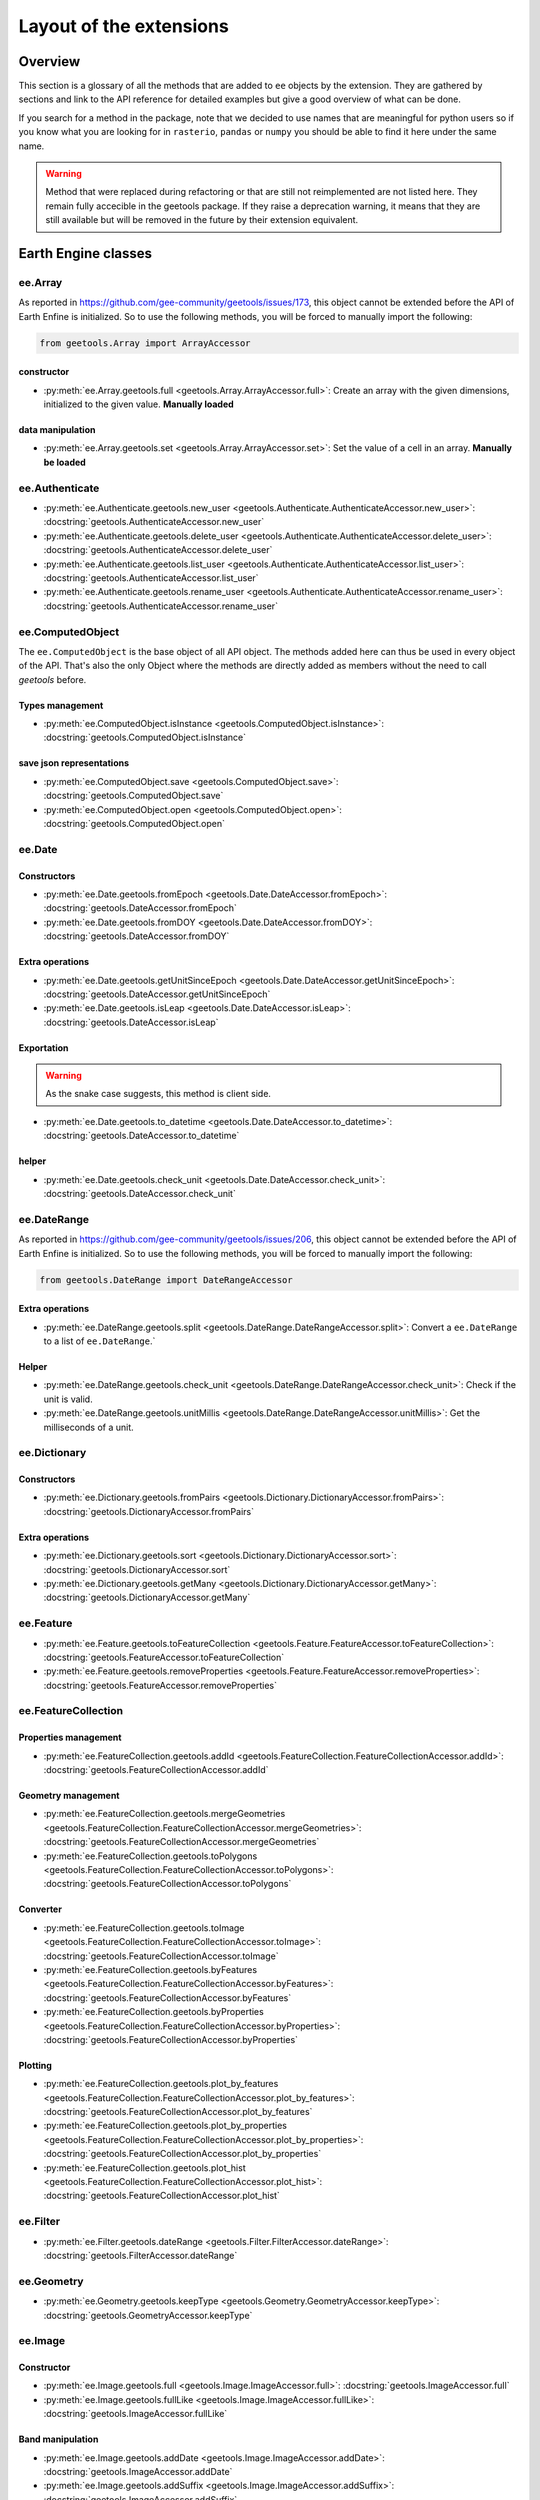 Layout of the extensions
========================

Overview
--------

This section is a glossary of all the methods that are added to ``ee`` objects by the extension.
They are gathered by sections and link to the API reference for detailed examples but give a good overview of what can be done.

If you search for a method in the package, note that we decided to use names that are meaningful for python users so if you know what you are looking for in ``rasterio``, ``pandas`` or ``numpy`` you should be able to find it here under the same name.

.. warning::

    Method that were replaced during refactoring or that are still not reimplemented are not listed here.
    They remain fully accecible in the geetools package. If they raise a deprecation warning, it means that they are still available but will be removed in the future by their extension equivalent.

Earth Engine classes
--------------------

ee.Array
^^^^^^^^

As reported in https://github.com/gee-community/geetools/issues/173, this object cannot be extended before the API of Earth Enfine is initialized. So to use the following methods, you will be forced to manually import the following:

.. code-block:: python

    from geetools.Array import ArrayAccessor

constructor
###########

- :py:meth:`ee.Array.geetools.full <geetools.Array.ArrayAccessor.full>`: Create an array with the given dimensions, initialized to the given value. **Manually loaded**

data manipulation
#################

- :py:meth:`ee.Array.geetools.set <geetools.Array.ArrayAccessor.set>`: Set the value of a cell in an array. **Manually be loaded**

ee.Authenticate
^^^^^^^^^^^^^^^

- :py:meth:`ee.Authenticate.geetools.new_user <geetools.Authenticate.AuthenticateAccessor.new_user>`: :docstring:`geetools.AuthenticateAccessor.new_user`
- :py:meth:`ee.Authenticate.geetools.delete_user <geetools.Authenticate.AuthenticateAccessor.delete_user>`: :docstring:`geetools.AuthenticateAccessor.delete_user`
- :py:meth:`ee.Authenticate.geetools.list_user <geetools.Authenticate.AuthenticateAccessor.list_user>`: :docstring:`geetools.AuthenticateAccessor.list_user`
- :py:meth:`ee.Authenticate.geetools.rename_user <geetools.Authenticate.AuthenticateAccessor.rename_user>`: :docstring:`geetools.AuthenticateAccessor.rename_user`


ee.ComputedObject
^^^^^^^^^^^^^^^^^

The ``ee.ComputedObject`` is the base object of all API object. The methods added here can thus be used in every object of the API.
That's also the only Object where the methods are directly added as members without the need to call `geetools` before.

Types management
################

- :py:meth:`ee.ComputedObject.isInstance <geetools.ComputedObject.isInstance>`: :docstring:`geetools.ComputedObject.isInstance`

save json representations
#########################

- :py:meth:`ee.ComputedObject.save <geetools.ComputedObject.save>`: :docstring:`geetools.ComputedObject.save`
- :py:meth:`ee.ComputedObject.open <geetools.ComputedObject.open>`: :docstring:`geetools.ComputedObject.open`

ee.Date
^^^^^^^

Constructors
############

- :py:meth:`ee.Date.geetools.fromEpoch <geetools.Date.DateAccessor.fromEpoch>`: :docstring:`geetools.DateAccessor.fromEpoch`
- :py:meth:`ee.Date.geetools.fromDOY <geetools.Date.DateAccessor.fromDOY>`: :docstring:`geetools.DateAccessor.fromDOY`

Extra operations
################

- :py:meth:`ee.Date.geetools.getUnitSinceEpoch <geetools.Date.DateAccessor.getUnitSinceEpoch>`: :docstring:`geetools.DateAccessor.getUnitSinceEpoch`
- :py:meth:`ee.Date.geetools.isLeap <geetools.Date.DateAccessor.isLeap>`: :docstring:`geetools.DateAccessor.isLeap`

Exportation
###########

.. warning::

    As the snake case suggests, this method is client side.

- :py:meth:`ee.Date.geetools.to_datetime <geetools.Date.DateAccessor.to_datetime>`: :docstring:`geetools.DateAccessor.to_datetime`

helper
######

- :py:meth:`ee.Date.geetools.check_unit <geetools.Date.DateAccessor.check_unit>`: :docstring:`geetools.DateAccessor.check_unit`

ee.DateRange
^^^^^^^^^^^^

As reported in https://github.com/gee-community/geetools/issues/206, this object cannot be extended before the API of Earth Enfine is initialized. So to use the following methods, you will be forced to manually import the following:

.. code-block:: python

    from geetools.DateRange import DateRangeAccessor

Extra operations
################

- :py:meth:`ee.DateRange.geetools.split <geetools.DateRange.DateRangeAccessor.split>`: Convert a ``ee.DateRange`` to a list of ``ee.DateRange``.`

Helper
######

- :py:meth:`ee.DateRange.geetools.check_unit <geetools.DateRange.DateRangeAccessor.check_unit>`: Check if the unit is valid.
- :py:meth:`ee.DateRange.geetools.unitMillis <geetools.DateRange.DateRangeAccessor.unitMillis>`: Get the milliseconds of a unit.

ee.Dictionary
^^^^^^^^^^^^^

Constructors
############

- :py:meth:`ee.Dictionary.geetools.fromPairs <geetools.Dictionary.DictionaryAccessor.fromPairs>`: :docstring:`geetools.DictionaryAccessor.fromPairs`

Extra operations
################

- :py:meth:`ee.Dictionary.geetools.sort <geetools.Dictionary.DictionaryAccessor.sort>`: :docstring:`geetools.DictionaryAccessor.sort`
- :py:meth:`ee.Dictionary.geetools.getMany <geetools.Dictionary.DictionaryAccessor.getMany>`: :docstring:`geetools.DictionaryAccessor.getMany`

ee.Feature
^^^^^^^^^^

- :py:meth:`ee.Feature.geetools.toFeatureCollection <geetools.Feature.FeatureAccessor.toFeatureCollection>`: :docstring:`geetools.FeatureAccessor.toFeatureCollection`
- :py:meth:`ee.Feature.geetools.removeProperties <geetools.Feature.FeatureAccessor.removeProperties>`: :docstring:`geetools.FeatureAccessor.removeProperties`

ee.FeatureCollection
^^^^^^^^^^^^^^^^^^^^

Properties management
#####################

- :py:meth:`ee.FeatureCollection.geetools.addId <geetools.FeatureCollection.FeatureCollectionAccessor.addId>`: :docstring:`geetools.FeatureCollectionAccessor.addId`

Geometry management
###################

- :py:meth:`ee.FeatureCollection.geetools.mergeGeometries <geetools.FeatureCollection.FeatureCollectionAccessor.mergeGeometries>`: :docstring:`geetools.FeatureCollectionAccessor.mergeGeometries`
- :py:meth:`ee.FeatureCollection.geetools.toPolygons <geetools.FeatureCollection.FeatureCollectionAccessor.toPolygons>`: :docstring:`geetools.FeatureCollectionAccessor.toPolygons`

Converter
#########

- :py:meth:`ee.FeatureCollection.geetools.toImage <geetools.FeatureCollection.FeatureCollectionAccessor.toImage>`: :docstring:`geetools.FeatureCollectionAccessor.toImage`
- :py:meth:`ee.FeatureCollection.geetools.byFeatures <geetools.FeatureCollection.FeatureCollectionAccessor.byFeatures>`: :docstring:`geetools.FeatureCollectionAccessor.byFeatures`
- :py:meth:`ee.FeatureCollection.geetools.byProperties <geetools.FeatureCollection.FeatureCollectionAccessor.byProperties>`: :docstring:`geetools.FeatureCollectionAccessor.byProperties`

Plotting
########

- :py:meth:`ee.FeatureCollection.geetools.plot_by_features <geetools.FeatureCollection.FeatureCollectionAccessor.plot_by_features>`: :docstring:`geetools.FeatureCollectionAccessor.plot_by_features`
- :py:meth:`ee.FeatureCollection.geetools.plot_by_properties <geetools.FeatureCollection.FeatureCollectionAccessor.plot_by_properties>`: :docstring:`geetools.FeatureCollectionAccessor.plot_by_properties`
- :py:meth:`ee.FeatureCollection.geetools.plot_hist <geetools.FeatureCollection.FeatureCollectionAccessor.plot_hist>`: :docstring:`geetools.FeatureCollectionAccessor.plot_hist`

ee.Filter
^^^^^^^^^

- :py:meth:`ee.Filter.geetools.dateRange <geetools.Filter.FilterAccessor.dateRange>`: :docstring:`geetools.FilterAccessor.dateRange`


ee.Geometry
^^^^^^^^^^^

- :py:meth:`ee.Geometry.geetools.keepType <geetools.Geometry.GeometryAccessor.keepType>`: :docstring:`geetools.GeometryAccessor.keepType`

ee.Image
^^^^^^^^

Constructor
###########

- :py:meth:`ee.Image.geetools.full <geetools.Image.ImageAccessor.full>`: :docstring:`geetools.ImageAccessor.full`
- :py:meth:`ee.Image.geetools.fullLike <geetools.Image.ImageAccessor.fullLike>`: :docstring:`geetools.ImageAccessor.fullLike`

Band manipulation
#################

- :py:meth:`ee.Image.geetools.addDate <geetools.Image.ImageAccessor.addDate>`: :docstring:`geetools.ImageAccessor.addDate`
- :py:meth:`ee.Image.geetools.addSuffix <geetools.Image.ImageAccessor.addSuffix>`: :docstring:`geetools.ImageAccessor.addSuffix`
- :py:meth:`ee.Image.geetools.addPrefix <geetools.Image.ImageAccessor.addPrefix>`: :docstring:`geetools.ImageAccessor.addPrefix`
- :py:meth:`ee.Image.geetools.rename <geetools.Image.ImageAccessor.rename>`: :docstring:`geetools.ImageAccessor.rename`
- :py:meth:`ee.Image.geetools.remove <geetools.Image.ImageAccessor.remove>`: :docstring:`geetools.ImageAccessor.remove`
- :py:meth:`ee.Image.geetools.doyToDate <geetools.Image.ImageAccessor.doyToDate>`: :docstring:`geetools.ImageAccessor.doyToDate`
- :py:meth:`ee.Image.geetools.negativeClip <geetools.Image.ImageAccessor.negativeClip>`: :docstring:`geetools.ImageAccessor.negativeClip`
- :py:meth:`ee.Image.geetools.gauss <geetools.Image.ImageAccessor.gauss>`: :docstring:`geetools.ImageAccessor.gauss`
- :py:meth:`ee.Image.geetools.repeat <geetools.Image.ImageAccessor.repeat>`: :docstring:`geetools.ImageAccessor.repeat`

Data extraction
###############

- :py:meth:`ee.Image.geetools.getValues <geetools.Image.ImageAccessor.getValues>`: :docstring:`geetools.ImageAccessor.getValues`
- :py:meth:`ee.Image.geetools.minScale <geetools.Image.ImageAccessor.minScale>`: :docstring:`geetools.ImageAccessor.minScale`
- :py:meth:`ee.Image.geetools.reduceBands <geetools.Image.ImageAccessor.reduceBands>`: :docstring:`geetools.ImageAccessor.reduceBands`
- :py:meth:`ee.Image.geetools.format <geetools.Image.ImageAccessor.format>`: :docstring:`geetools.ImageAccessor.format`
- :py:meth:`ee.Image.geetools.index_list <geetools.Image.ImageAccessor.index_list>`: :docstring:`geetools.ImageAccessor.index_list`
- :py:meth:`ee.Image.geetools.spectralIndices <geetools.Image.ImageAccessor.spectralIndices>`: :docstring:`geetools.ImageAccessor.spectralIndices`
- :py:meth:`ee.Image.geetools.getScaleParams <geetools.Image.ImageAccessor.getScaleParams>`: :docstring:`geetools.ImageAccessor.getScaleParams`
- :py:meth:`ee.Image.geetools.getOffsetParams <geetools.Image.ImageAccessor.getOffsetParams>`: :docstring:`geetools.ImageAccessor.getOffsetParams`
- :py:meth:`ee.Image.geetools.getSTAC <geetools.Image.ImageAccessor.getSTAC>`: :docstring:`geetools.ImageAccessor.getSTAC`
- :py:meth:`ee.Image.geetools.getDOI <geetools.Image.ImageAccessor.getDOI>`: :docstring:`geetools.ImageAccessor.getDOI`
- :py:meth:`ee.Image.geetools.getCitation <geetools.Image.ImageAccessor.getCitation>`: :docstring:`geetools.ImageAccessor.getCitation`


Data manipulation
#################

- :py:meth:`ee.Image.geetools.doyToDate <geetools.Image.ImageAccessor.doyToDate>`: :docstring:`geetools.ImageAccessor.doyToDate`
- :py:meth:`ee.Image.geetools.clipOnCollection <geetools.Image.ImageAccessor.clipOnCollection>`: :docstring:`geetools.ImageAccessor.clipOnCollection`
- :py:meth:`ee.Image.geetools.bufferMask <geetools.Image.ImageAccessor.bufferMask>`: :docstring:`geetools.ImageAccessor.bufferMask`
- :py:meth:`ee.Image.geetools.removeZeros <geetools.Image.ImageAccessor.removeZeros>`: :docstring:`geetools.ImageAccessor.removeZeros`
- :py:meth:`ee.Image.geetools.interpolateBands <geetools.Image.ImageAccessor.interpolateBands>`: :docstring:`geetools.ImageAccessor.interpolateBands`
- :py:meth:`ee.Image.geetools.isletMask <geetools.Image.ImageAccessor.isletMask>`: :docstring:`geetools.ImageAccessor.isletMask`
- :py:meth:`ee.Image.geetools.scaleAndOffset <geetools.Image.ImageAccessor.scaleAndOffset>`: :docstring:`geetools.ImageAccessor.scaleAndOffset`
- :py:meth:`ee.Image.geetools.preprocess <geetools.Image.ImageAccessor.preprocess>`: :docstring:`geetools.ImageAccessor.preprocess`
- :py:meth:`ee.Image.geetools.panSharpen <geetools.Image.ImageAccessor.panSharpen>`: :docstring:`geetools.ImageAccessor.panSharpen`
- :py:meth:`ee.Image.geetools.tasseledCap <geetools.Image.ImageAccessor.tasseledCap>`: :docstring:`geetools.ImageAccessor.tasseledCap`
- :py:meth:`ee.Image.geetools.matchHistogram <geetools.Image.ImageAccessor.matchHistogram>`: :docstring:`geetools.ImageAccessor.matchHistogram`
- :py:meth:`ee.Image.geetools.maskClouds <geetools.Image.ImageAccessor.maskClouds>`: :docstring:`geetools.ImageAccessor.maskClouds`

Converter
#########

- :py:meth:`ee.Image.geetools.toGrid <geetools.Image.ImageAccessor.toGrid>`: :docstring:`geetools.ImageAccessor.toGrid`

Properties
##########

- :py:meth:`ee.Image.geetools.removeProperties <geetools.Image.ImageAccessor.removeProperties>`: :docstring:`geetools.ImageAccessor.removeProperties`

ee.ImageCollection
^^^^^^^^^^^^^^^^^^

Data manipulation
#################

- :py:meth:`ee.ImageCollection.geetools.maskClouds <geetools.ImageCollection.ImageCollectionAccessor.maskClouds>`: :docstring:`geetools.ImageCollectionAccessor.maskClouds`
- :py:meth:`ee.ImageCollection.geetools.closest <geetools.ImageCollection.ImageCollectionAccessor.closest>`: :docstring:`geetools.ImageCollectionAccessor.closest`
- :py:meth:`ee.ImageCollection.geetools.scaleAndOffset <geetools.ImageCollection.ImageCollectionAccessor.scaleAndOffset>`: :docstring:`geetools.ImageCollectionAccessor.scaleAndOffset`
- :py:meth:`ee.ImageCollection.geetools.preprocess <geetools.ImageCollection.ImageCollectionAccessor.preprocess>`: :docstring:`geetools.ImageCollectionAccessor.preprocess`
- :py:meth:`ee.ImageCollection.geetools.panSharpen <geetools.ImageCollection.ImageCollectionAccessor.panSharpen>`: :docstring:`geetools.ImageCollectionAccessor.panSharpen`
- :py:meth:`ee.ImageCollection.geetools.tasseledCap <geetools.ImageCollection.ImageCollectionAccessor.tasseledCap>`: :docstring:`geetools.ImageCollectionAccessor.tasseledCap`
- :py:meth:`ee.ImageCollection.geetools.append <geetools.ImageCollection.ImageCollectionAccessor.append>`: :docstring:`geetools.ImageCollectionAccessor.append`
- :py:meth:`ee.ImageCollection.geetools.outliers <geetools.ImageCollection.ImageCollectionAccessor.outliers>`: :docstring:`geetools.ImageCollectionAccessor.outliers`

Data extraction
###############

- :py:meth:`ee.ImageCollection.geetools.spectralIndices <geetools.ImageCollection.ImageCollectionAccessor.spectralIndices>`: :docstring:`geetools.ImageCollectionAccessor.spectralIndices`
- :py:meth:`ee.ImageCollection.geetools.getScaleParams <geetools.ImageCollection.ImageCollectionAccessor.getScaleParams>`: :docstring:`geetools.ImageCollectionAccessor.getScaleParams`
- :py:meth:`ee.ImageCollection.geetools.getOffsetParams <geetools.ImageCollection.ImageCollectionAccessor.getOffsetParams>`: :docstring:`geetools.ImageCollectionAccessor.getOffsetParams`
- :py:meth:`ee.ImageCollection.geetools.getDOI <geetools.ImageCollection.ImageCollectionAccessor.getDOI>`: :docstring:`geetools.ImageCollectionAccessor.getDOI`
- :py:meth:`ee.ImageCollection.geetools.getCitation <geetools.ImageCollection.ImageCollectionAccessor.getCitation>`: :docstring:`geetools.ImageCollectionAccessor.getCitation`
- :py:meth:`ee.ImageCollection.geetools.getSTAC <geetools.ImageCollection.ImageCollectionAccessor.getSTAC>`: :docstring:`geetools.ImageCollectionAccessor.getSTAC`
-  :py:meth:`ee.ImageCollection.geetools.collectionMask <geetools.ImageCollection.ImageCollectionAccessor.collectionMask>`: :docstring:`geetools.ImageCollectionAccessor.collectionMask`
- :py:meth:`ee.ImageCollection.geetools.iloc <geetools.ImageCollection.ImageCollectionAccessor.iloc>`: :docstring:`geetools.ImageCollectionAccessor.iloc`
- :py:meth:`ee.ImageCollection.geetools.integral <geetools.ImageCollection.ImageCollectionAccessor.integral>`: :docstring:`geetools.ImageCollectionAccessor.integral`

Filter
######

- :py:meth:`ee.ImageCollection.geetools.containsBandNames <geetools.ImageCollection.ImageCollectionAccessor.containsBandNames>`: :docstring:`geetools.ImageCollectionAccessor.containsBandNames`
- :py:meth:`ee.ImageCollection.geetools.containsAllBands <geetools.ImageCollection.ImageCollectionAccessor.containsAllBands>`: :docstring:`geetools.ImageCollectionAccessor.containsAllBands`
- :py:meth:`ee.ImageCollection.geetools.containsAnyBand <geetools.ImageCollection.ImageCollectionAccessor.containsAnyBand>`: :docstring:`geetools.ImageCollectionAccessor.containsAnyBand`

Converter
#########

- :py:meth:`ee.ImageCollection.geetools.to_xarray <geetools.ImageCollection.ImageCollectionAccessor.to_xarray>`: :docstring:`geetools.ImageCollectionAccessor.to_xarray`

ee.Initialize
^^^^^^^^^^^^^

- :py:meth:`ee.Initialize.geetools.from_user <geetools.Initialize.InitializeAccessor.from_user>`: :docstring:`geetools.InitializeAccessor.from_user`
- :py:meth:`ee.Initialize.geetools.project_id <geetools.Initialize.InitializeAccessor.project_id>`: :docstring:`geetools.InitializeAccessor.project_id`

ee.Join
^^^^^^^

- :py:meth:`ee.Join.geetools.byProperty <geetools.Join.JoinAccessor.byProperty>`: :docstring:`geetools.JoinAccessor.byProperty`

ee.List
^^^^^^^

Constructor
###########

- :py:meth:`ee.List.geetools.sequence <geetools.List.ListAccessor.sequence>`: :docstring:`geetools.ListAccessor.sequence`
- :py:meth:`ee.List.geetools.zip <geetools.List.ListAccessor.zip>`: :docstring:`geetools.ListAccessor.zip`

operations
##########

- :py:meth:`ee.List.geetools.product <geetools.List.ListAccessor.product>`: :docstring:`geetools.ListAccessor.product`
- :py:meth:`ee.List.geetools.complement <geetools.List.ListAccessor.complement>`: :docstring:`geetools.ListAccessor.complement`
- :py:meth:`ee.List.geetools.intersection <geetools.List.ListAccessor.intersection>`: :docstring:`geetools.ListAccessor.intersection`
- :py:meth:`ee.List.geetools.union <geetools.List.ListAccessor.union>`: :docstring:`geetools.ListAccessor.union`
- :py:meth:`ee.List.geetools.delete <geetools.List.ListAccessor.delete>`: :docstring:`geetools.ListAccessor.delete`
- :py:meth:`ee.List.geetools.replaceMany <geetools.List.ListAccessor.replaceMany>`: :docstring:`geetools.ListAccessor.replaceMany`

Converter
#########

- :py:meth:`ee.List.geetools.join <geetools.List.ListAccessor.join>`: :docstring:`geetools.ListAccessor.join`
- :py:meth:`ee.List.geetools.toStrings <geetools.List.ListAccessor.toStrings>`: :docstring:`geetools.ListAccessor.toStrings`

ee.Number
^^^^^^^^^

- :py:meth:`ee.Number.geetools.truncate <geetools.Number.NumberAccessor.truncate>`: :docstring:`geetools.NumberAccessor.truncate`

ee.String
^^^^^^^^^

- :py:meth:`ee.String.geetools.eq <geetools.String.StringAccessor.eq>`: :docstring:`geetools.StringAccessor.eq`
- :py:meth:`ee.String.geetools.format <geetools.String.StringAccessor.format>`: :docstring:`geetools.StringAccessor.format`

Added classes
-------------

ee.Float
^^^^^^^^

.. note::

    This object does not exist in the original API. It is a custom Placeholder Float class to be used in the :py:meth:`ee.ComputedObject.isInstance <geetools.ComputedObjectAccessor.isInstance>` method.

ee.Integer
^^^^^^^^^^

.. note::

    This object does not exist in the original API. It is a custom Placeholder Float class to be used in the :py:meth:`ee.ComputedObject.isInstance <geetools.ComputedObjectAccessor.isInstance>` method.

ee.Asset
^^^^^^^^

.. note::

    This object is overriding most of the pathlib methods. We are simply gathering them here for convenience.

Constructor
###########

- :py:meth:`ee.Asset.home <geetools.Asset.Asset.home>`: :docstring:`geetools.Asset.home`

Operation
#########

- :py:meth:`ee.Asset.as_posix <geetools.Asset.Asset.as_posix>`: :docstring:`geetools.Asset.as_posix`
- :py:meth:`ee.Asset.as_uri <geetools.Asset.Asset.as_uri>`: :docstring:`geetools.Asset.as_uri`
- :py:meth:`ee.Asset.is_absolute <geetools.Asset.Asset.is_absolute>`: :docstring:`geetools.Asset.is_absolute`
- :py:meth:`ee.Asset.is_user_project <geetools.Asset.Asset.is_user_project>`: :docstring:`geetools.Asset.is_user_project`
- :py:meth:`ee.Asset.expanduser <geetools.Asset.Asset.expanduser>`: :docstring:`geetools.Asset.expanduser`
- :py:meth:`ee.Asset.exists <geetools.Asset.Asset.exists>`: :docstring:`geetools.Asset.exists`
- :py:meth:`ee.Asset.is_relative_to <geetools.Asset.Asset.is_relative_to>`: :docstring:`geetools.Asset.is_relative_to`
- :py:meth:`ee.Asset.joinpath <geetools.Asset.Asset.joinpath>`: :docstring:`geetools.Asset.joinpath`
- :py:meth:`ee.Asset.match <geetools.Asset.Asset.match>`: :docstring:`geetools.Asset.match`
- :py:meth:`ee.Asset.with_name <geetools.Asset.Asset.with_name>`: :docstring:`geetools.Asset.with_name`
- :py:meth:`ee.Asset.is_image <geetools.Asset.Asset.is_image>`: :docstring:`geetools.Asset.is_image`
- :py:meth:`ee.Asset.is_image_collection <geetools.Asset.Asset.is_image_collection>`: :docstring:`geetools.Asset.is_image_collection`
- :py:meth:`ee.Asset.is_feature_collection <geetools.Asset.Asset.is_feature_collection>`: :docstring:`geetools.Asset.is_feature_collection`
- :py:meth:`ee.Asset.is_folder <geetools.Asset.Asset.is_folder>`: :docstring:`geetools.Asset.is_folder`
- :py:meth:`ee.Asset.is_project <geetools.Asset.Asset.is_project>`: :docstring:`geetools.Asset.is_project`
- :py:meth:`ee.Asset.is_type <geetools.Asset.Asset.is_type>`: :docstring:`geetools.Asset.is_type`
- :py:meth:`ee.Asset.iterdir <geetools.Asset.Asset.iterdir>`: :docstring:`geetools.Asset.iterdir`
- :py:meth:`ee.Asset.mkdir <geetools.Asset.Asset.mkdir>`: :docstring:`geetools.Asset.mkdir`
- :py:meth:`ee.Asset.move <geetools.Asset.Asset.move>`: :docstring:`geetools.Asset.move`
- :py:meth:`ee.Asset.rmdir <geetools.Asset.Asset.rmdir>`: :docstring:`geetools.Asset.rmdir`
- :py:meth:`ee.Asset.unlink <geetools.Asset.Asset.unlink>`: :docstring:`geetools.Asset.unlink`
- :py:meth:`ee.Asset.delete <geetools.Asset.Asset.delete>`: :docstring:`geetools.Asset.delete`
- :py:meth:`ee.Asset.copy <geetools.Asset.Asset.copy>`: :docstring:`geetools.Asset.copy`
- :py:meth:`ee.Asset.glob <geetools.Asset.Asset.glob>`: :docstring:`geetools.Asset.glob`
- :py:meth:`ee.Asset.rglob <geetools.Asset.Asset.rglob>`: :docstring:`geetools.Asset.rglob`
- :py:meth:`ee.Asset.setProperties <geetools.Asset.Asset.setProperties>`: :docstring:`geetools.Asset.setProperties`

Property
########

- :py:meth:`ee.Asset.parts <geetools.Asset.Asset.parts>`: :docstring:`geetools.Asset.parts`
- :py:meth:`ee.Asset.parent <geetools.Asset.Asset.parent>`: :docstring:`geetools.Asset.parent`
- :py:meth:`ee.Asset.parents <geetools.Asset.Asset.parents>`: :docstring:`geetools.Asset.parents`
- :py:meth:`ee.Asset.name <geetools.Asset.Asset.name>`: :docstring:`geetools.Asset.name`
- :py:meth:`ee.Asset.st_size <geetools.Asset.Asset.st_size>`: :docstring:`geetools.Asset.st_size`
- :py:meth:`ee.Asset.type <geetools.Asset.Asset.type>`: :docstring:`geetools.Asset.type`
- :py:meth:`ee.Asset.owner <geetools.Asset.Asset.owner>`: :docstring:`geetools.Asset.owner`

